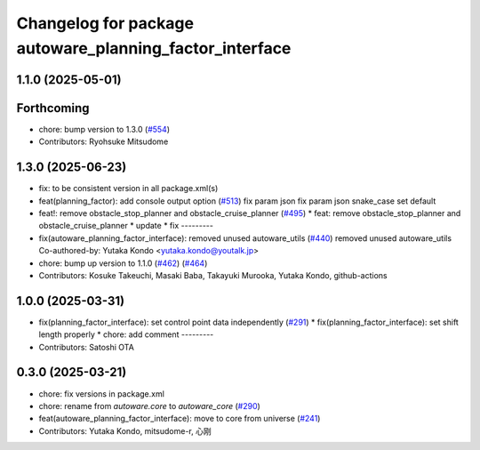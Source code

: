 ^^^^^^^^^^^^^^^^^^^^^^^^^^^^^^^^^^^^^^^^^^^^^^^^^^^^^^^^
Changelog for package autoware_planning_factor_interface
^^^^^^^^^^^^^^^^^^^^^^^^^^^^^^^^^^^^^^^^^^^^^^^^^^^^^^^^

1.1.0 (2025-05-01)
------------------

Forthcoming
-----------
* chore: bump version to 1.3.0 (`#554 <https://github.com/autowarefoundation/autoware_core/issues/554>`_)
* Contributors: Ryohsuke Mitsudome

1.3.0 (2025-06-23)
------------------
* fix: to be consistent version in all package.xml(s)
* feat(planning_factor): add console output option (`#513 <https://github.com/autowarefoundation/autoware_core/issues/513>`_)
  fix param json
  fix param json
  snake_case
  set default
* feat!: remove obstacle_stop_planner and obstacle_cruise_planner (`#495 <https://github.com/autowarefoundation/autoware_core/issues/495>`_)
  * feat: remove obstacle_stop_planner and obstacle_cruise_planner
  * update
  * fix
  ---------
* fix(autoware_planning_factor_interface): removed unused autoware_utils (`#440 <https://github.com/autowarefoundation/autoware_core/issues/440>`_)
  removed unused autoware_utils
  Co-authored-by: Yutaka Kondo <yutaka.kondo@youtalk.jp>
* chore: bump up version to 1.1.0 (`#462 <https://github.com/autowarefoundation/autoware_core/issues/462>`_) (`#464 <https://github.com/autowarefoundation/autoware_core/issues/464>`_)
* Contributors: Kosuke Takeuchi, Masaki Baba, Takayuki Murooka, Yutaka Kondo, github-actions

1.0.0 (2025-03-31)
------------------
* fix(planning_factor_interface): set control point data independently (`#291 <https://github.com/autowarefoundation/autoware_core/issues/291>`_)
  * fix(planning_factor_interface): set shift length properly
  * chore: add comment
  ---------
* Contributors: Satoshi OTA

0.3.0 (2025-03-21)
------------------
* chore: fix versions in package.xml
* chore: rename from `autoware.core` to `autoware_core` (`#290 <https://github.com/autowarefoundation/autoware.core/issues/290>`_)
* feat(autoware_planning_factor_interface): move to core from universe (`#241 <https://github.com/autowarefoundation/autoware.core/issues/241>`_)
* Contributors: Yutaka Kondo, mitsudome-r, 心刚
